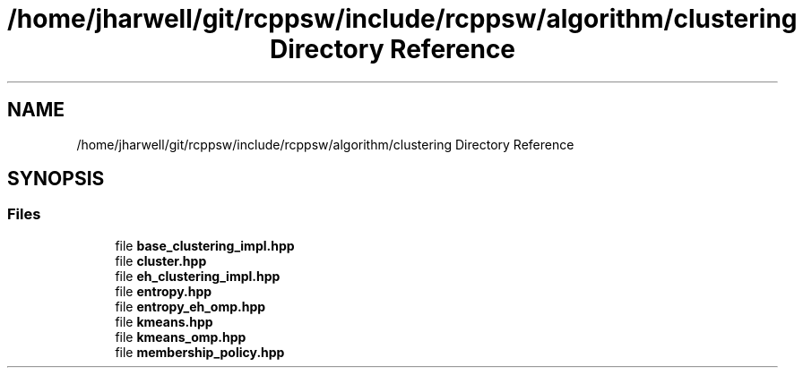 .TH "/home/jharwell/git/rcppsw/include/rcppsw/algorithm/clustering Directory Reference" 3 "Sat Feb 5 2022" "RCPPSW" \" -*- nroff -*-
.ad l
.nh
.SH NAME
/home/jharwell/git/rcppsw/include/rcppsw/algorithm/clustering Directory Reference
.SH SYNOPSIS
.br
.PP
.SS "Files"

.in +1c
.ti -1c
.RI "file \fBbase_clustering_impl\&.hpp\fP"
.br
.ti -1c
.RI "file \fBcluster\&.hpp\fP"
.br
.ti -1c
.RI "file \fBeh_clustering_impl\&.hpp\fP"
.br
.ti -1c
.RI "file \fBentropy\&.hpp\fP"
.br
.ti -1c
.RI "file \fBentropy_eh_omp\&.hpp\fP"
.br
.ti -1c
.RI "file \fBkmeans\&.hpp\fP"
.br
.ti -1c
.RI "file \fBkmeans_omp\&.hpp\fP"
.br
.ti -1c
.RI "file \fBmembership_policy\&.hpp\fP"
.br
.in -1c
